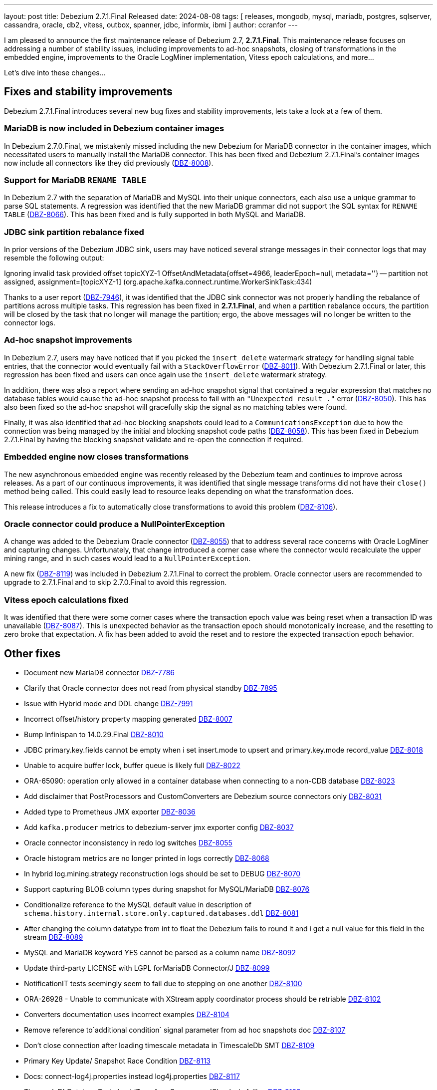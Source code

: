 ---
layout: post
title:  Debezium 2.7.1.Final Released
date:   2024-08-08
tags: [ releases, mongodb, mysql, mariadb, postgres, sqlserver, cassandra, oracle, db2, vitess, outbox, spanner, jdbc, informix, ibmi ]
author: ccranfor
---

I am pleased to announce the first maintenance release of Debezium 2.7, **2.7.1.Final**.
This maintenance release focuses on addressing a number of stability issues, including improvements to ad-hoc snapshots, closing of transformations in the embedded engine, improvements to the Oracle LogMiner implementation, Vitess epoch calculations, and more...

Let's dive into these changes...

+++<!-- more -->+++

[id="important-fixes"]
== Fixes and stability improvements

Debezium 2.7.1.Final introduces several new bug fixes and stability improvements, lets take a look at a few of them.

=== MariaDB is now included in Debezium container images

In Debezium 2.7.0.Final, we mistakenly missed including the new Debezium for MariaDB connector in the container images, which necessitated users to manually install the MariaDB connector.
This has been fixed and Debezium 2.7.1.Final's container images now include all connectors like they did previously (https://issues.redhat.com/browse/DBZ-8008[DBZ-8008]).

=== Support for MariaDB `RENAME TABLE`

In Debezium 2.7 with the separation of MariaDB and MySQL into their unique connectors, each also use a unique grammar to parse SQL statements.
A regression was identified that the new MariaDB grammar did not support the SQL syntax for `RENAME TABLE` (https://issues.redhat.com/browse/DBZ-8066[DBZ-8066]).
This has been fixed and is fully supported in both MySQL and MariaDB.

=== JDBC sink partition rebalance fixed

In prior versions of the Debezium JDBC sink, users may have noticed several strange messages in their connector logs that may resemble the following output:

[source,bash]
====
Ignoring invalid task provided offset topicXYZ-1 OffsetAndMetadata{offset=4966, leaderEpoch=null, metadata=''} -- partition not assigned, assignment=[topicXYZ-1] (org.apache.kafka.connect.runtime.WorkerSinkTask:434)
====

Thanks to a user report (https://issues.redhat.com/browse/DBZ-7946[DBZ-7946]), it was identified that the JDBC sink connector was not properly handling the rebalance of partitions across multiple tasks.
This regression has been fixed in **2.7.1.Final**, and when a partition rebalance occurs, the partition will be closed by the task that no longer will manage the partition; ergo, the above messages will no longer be written to the connector logs.

=== Ad-hoc snapshot improvements

In Debezium 2.7, users may have noticed that if you picked the `insert_delete` watermark strategy for handling signal table entries, that the connector would eventually fail with a `StackOverflowError` (https://issues.redhat.com/browse/DBZ-8011[DBZ-8011]).
With Debezium 2.7.1.Final or later, this regression has been fixed and users can once again use the `insert_delete` watermark strategy.

In addition, there was also a report where sending an ad-hoc snapshot signal that contained a regular expression that matches no database tables would cause the ad-hoc snapshot process to fail with an `"Unexpected result ."` error (https://issues.redhat.com/browse/DBZ-8050[DBZ-8050]).
This has also been fixed so the ad-hoc snapshot will gracefully skip the signal as no matching tables were found.

Finally, it was also identified that ad-hoc blocking snapshots could lead to a `CommunicationsException` due to how the connection was being managed by the initial and blocking snapshot code paths (https://issues.redhat.com/browse/DBZ-8058[DBZ-8058]).
This has been fixed in Debezium 2.7.1.Final by having the blocking snapshot validate and re-open the connection if required.

=== Embedded engine now closes transformations

The new asynchronous embedded engine was recently released by the Debezium team and continues to improve across releases.
As a part of our continuous improvements,  it was identified that single message transforms did not have their `close()` method being called.
This could easily lead to resource leaks depending on what the transformation does.

This release introduces a fix to automatically close transformations to avoid this problem (https://issues.redhat.com/browse/DBZ-8106[DBZ-8106]).

=== Oracle connector could produce a NullPointerException

A change was added to the Debezium Oracle connector (https://issues.redhat.com/browse/DBZ-8055[DBZ-8055]) that to address several race concerns with Oracle LogMiner and capturing changes.
Unfortunately, that change introduced a corner case where the connector would recalculate the upper mining range, and in such cases would lead to a `NullPointerException`.

A new fix (https://issues.redhat.com/browse/DBZ-8119[DBZ-8119]) was included in Debezium 2.7.1.Final to correct the problem.
Oracle connector users are recommended to upgrade to 2.7.1.Final and to skip 2.7.0.Final to avoid this regression.

=== Vitess epoch calculations fixed

It was identified that there were some corner cases where the transaction epoch value was being reset when a transaction ID was unavailable (https://issues.redhat.com/browse/DBZ-8087[DBZ-8087]).
This is unexpected behavior as the transaction epoch should monotonically increase, and the resetting to zero broke that expectation.
A fix has been added to avoid the reset and to restore the expected transaction epoch behavior.

[id="other-fixes"]
== Other fixes

* Document new MariaDB connector https://issues.redhat.com/browse/DBZ-7786[DBZ-7786]
* Clarify that Oracle connector does not read from physical standby https://issues.redhat.com/browse/DBZ-7895[DBZ-7895]
* Issue with Hybrid mode and DDL change https://issues.redhat.com/browse/DBZ-7991[DBZ-7991]
* Incorrect offset/history property mapping generated https://issues.redhat.com/browse/DBZ-8007[DBZ-8007]
* Bump Infinispan to 14.0.29.Final https://issues.redhat.com/browse/DBZ-8010[DBZ-8010]
* JDBC primary.key.fields cannot be empty when i set insert.mode to upsert and primary.key.mode record_value https://issues.redhat.com/browse/DBZ-8018[DBZ-8018]
* Unable to acquire buffer lock, buffer queue is likely full https://issues.redhat.com/browse/DBZ-8022[DBZ-8022]
* ORA-65090: operation only allowed in a container database when connecting to a non-CDB database https://issues.redhat.com/browse/DBZ-8023[DBZ-8023]
* Add disclaimer that PostProcessors and CustomConverters are Debezium source connectors only https://issues.redhat.com/browse/DBZ-8031[DBZ-8031]
* Added type to Prometheus JMX exporter https://issues.redhat.com/browse/DBZ-8036[DBZ-8036]
* Add `kafka.producer` metrics to debezium-server jmx exporter config https://issues.redhat.com/browse/DBZ-8037[DBZ-8037]
* Oracle connector inconsistency in redo log switches https://issues.redhat.com/browse/DBZ-8055[DBZ-8055]
* Oracle histogram metrics are no longer printed in logs correctly https://issues.redhat.com/browse/DBZ-8068[DBZ-8068]
* In hybrid log.mining.strategy reconstruction logs should be set to DEBUG https://issues.redhat.com/browse/DBZ-8070[DBZ-8070]
* Support capturing BLOB column types during snapshot for MySQL/MariaDB https://issues.redhat.com/browse/DBZ-8076[DBZ-8076]
* Conditionalize reference to the MySQL default value in description of `schema.history.internal.store.only.captured.databases.ddl` https://issues.redhat.com/browse/DBZ-8081[DBZ-8081]
* After changing the column datatype from int to float the Debezium fails to round it and i get a null value for this field in the stream https://issues.redhat.com/browse/DBZ-8089[DBZ-8089]
* MySQL and MariaDB keyword YES cannot be parsed as a column name https://issues.redhat.com/browse/DBZ-8092[DBZ-8092]
* Update third-party LICENSE with LGPL forMariaDB Connector/J https://issues.redhat.com/browse/DBZ-8099[DBZ-8099]
* NotificationIT tests seemingly seem to fail due to stepping on one another https://issues.redhat.com/browse/DBZ-8100[DBZ-8100]
* ORA-26928 - Unable to communicate with XStream apply coordinator process should be retriable https://issues.redhat.com/browse/DBZ-8102[DBZ-8102]
* Converters documentation uses incorrect examples https://issues.redhat.com/browse/DBZ-8104[DBZ-8104]
* Remove reference to`additional condition` signal parameter from ad hoc snapshots doc https://issues.redhat.com/browse/DBZ-8107[DBZ-8107]
* Don't close connection after loading timescale metadata in TimescaleDb SMT https://issues.redhat.com/browse/DBZ-8109[DBZ-8109]
* Primary Key Update/ Snapshot Race Condition https://issues.redhat.com/browse/DBZ-8113[DBZ-8113]
* Docs: connect-log4j.properties instead log4j.properties https://issues.redhat.com/browse/DBZ-8117[DBZ-8117]
* TimescaleDbDatabaseTest.shouldTransformCompressedChunks is failing https://issues.redhat.com/browse/DBZ-8123[DBZ-8123]
* Update Oracle connector doc to describe options for restricting access permissions for the Debezium LogMiner user https://issues.redhat.com/browse/DBZ-8124[DBZ-8124]

In total there were https://issues.redhat.com/issues/?jql=project%20%3D%20DBZ%20and%20fixVersion%20%20in%20(2.7.1.Final)[37 issues] resolved in Debezium 2.7.1.Final.
The list of changes can also be found in our https://debezium.io/releases/2.7[release notes].

A big thank you to all the contributors from the community who worked diligently on this release:
https://github.com/andreas-ibm[Andreas Martens],
https://github.com/jchipmunk[Andrey Pustovetov],
https://github.com/ani-sha[Anisha Mohanty],
https://github.com/bpaquet[Bertrand Paquet],
https://github.com/Naros[Chris Cranford],
https://github.com/cjmencias[Christian Jacob Mencias],
https://github.com/DLT1412[Duc Le Tu],
https://github.com/gaurav7261[Gaurav Miglani],
https://github.com/gunnarmorling[Gunnar Morling],
https://github.com/harveyyue[Harvey Yue],
https://github.com/HenkvanDyk[Henk van Dyk],
https://github.com/blcksrx[Hossein Torabi],
https://github.com/nicholas-fwang[Inki Hwang],
https://github.com/jcechace[Jakub Cechacek],
https://github.com/jpechane[Jiri Pechanec],
https://github.com/Naros[M. Gökhan Akgül],
https://github.com/mfvitale[Mario Fiore Vitale],
https://github.com/michal-k-gl[Michal Pioun],
https://github.com/mimaison[Mickael Maison],
https://github.com/nguymin4[Minh Son Nguyen],
https://github.com/obabec[Ondrej Babec],
https://github.com/missingcharacter[Ricardo Rosales],
https://github.com/roldanbob[Robert Roldan],
https://github.com/rkudryashov[Roman Kudryashov],
https://github.com/ryanvanhuuksloot[Ryan van Huuksloot],
https://github.com/joontube[Seongjoon Jeong],
https://github.com/twthorn[Thomas Thornton],
https://github.com/blcksrx[Hossein Torabi],
https://github.com/ramanenka[Vadzim Ramanenka],
https://github.com/vjuranek[Vojtech Juranek], and
https://github.com/j2gg0s[Yanjie Wang]!